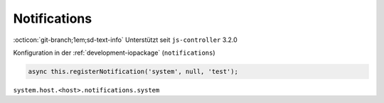 .. _development-notifications:

Notifications
=============

:octicon:`git-branch;1em;sd-text-info` Unterstützt seit ``js-controller`` 3.2.0

Konfiguration in der :ref:`development-iopackage` (``notifications``)

.. code:: javascript

    async this.registerNotification('system', null, 'test');



``system.host.<host>.notifications.system``